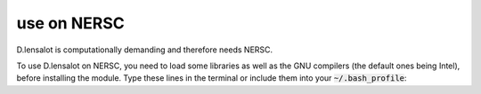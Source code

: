 use on NERSC
=============


D.lensalot is computationally demanding and therefore needs NERSC.

To use D.lensalot on NERSC, you need to load some libraries as well as the GNU compilers (the default ones being Intel), before installing the module.
Type these lines in the terminal or include them into your :code:`~/.bash_profile`:

.. code-block:: bash
    module load fftw
    module load gsl
    module load cfitsio
    module swap PrgEnv-intel PrgEnv-gnu
    module load python